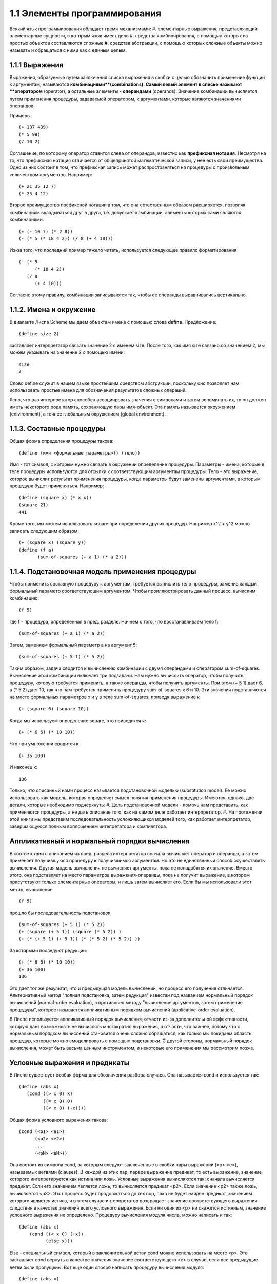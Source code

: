 1.1 Элементы программирования
========================

Всякий язык программирования обладает тремя механизмами:
#. элементарные выражения, представляющий элементарные сущности, с которым язык имеет дело
#. средства комбинирования, с помощью которых из простых объектов составляются сложные
#. средства абстракции, с помощью которых сложные объекты можно называть и обращаться с ними как с единым целым.

1.1.1 Выражения
^^^^^^^^^^^^^^^

Выражения, образуемые путем заключения списка выражения в скобки с целью обозначить применение функции к аргументам, называются **комбинациями**(combinations).
Самый левый элемент в списке называют **оператором** (operator), а остальные элементы - **операндами** (operands). Значение комбинации вычисляется путем применения процедуры, задаваемой оператором, к аргументами, которые являются значениями операндов.

Примеры::

	(+ 137 439)
        (* 5 99)
        (/ 10 2)

Соглашение, по которому оператор ставится слева от операндов, известно как **префиксная нотация**. Несмотря на то, что префиксная нотация отличается от общепринятой математической записи, у нее есть свои преимущества. Одно из них состоит в том, что префиксная запись может распространяться на процедуры с произвольным количеством аргументов.
Например::

	(+ 21 35 12 7)
        (* 25 4 12)

Второе преимущество префиксной нотации в том, что она естественным образом расширяется, позволяя комбинациям вкладываться друг в друга, т.е. допускает комбинации, элементы которых сами являются комбинациями.
::

	(+ (- 10 7) (* 2 8))
	(- (* 5 (* 18 4 2)) (/ 8 (+ 4 10)))

Из-за того, что последний пример тяжело читать, используется следующее правило форматирования
::

	(- (* 5
              (* 18 4 2)) 
           (/ 8
              (+ 4 10)))

Согласно этому правилу, комбинации записываются так, чтобы ее операнды выравнивались вертикально.

1.1.2. Имена и окружение
^^^^^^^^^^^^^^^^^^^^^^^^^

В диалекте Лиспа Scheme мы даем объектам имена с помощью слова **define**. Предложение:
::

	(define size 2)

заставляет интерпретатор связать значение 2 с именем size. После того, как имя size связано со значением 2, мы можем указывать на значение 2 с помощью имени:
::

	size
        2

Слово define служит в нашем языке простейшим средством абстракции, поскольку оно позволяет нам использовать простые имена для обозначения результатов сложных операций.

Ясно, что раз интерпретатор способен ассоциировать значения с символами и затем вспоминать их, то он должен иметь некоторого рода память, сохраняющую пары имя-объект. Эта память называется окружением (enivironment), а точнее глобальным окружением (global environment).

1.1.3. Составные процедуры
^^^^^^^^^^^^^^^^^^^^^^^^^^^^^

Общая форма определения процедуры такова:
::

	(define (имя <формальные параметры>)) (тело))

Имя - тот символ, с которым нужно связать в окружении определение процедуры. Параметры - имена, которые в теле процедуры используются для отсылки к соответствующим аргументам процедуры. Тело - это выражение, которое вычислит результат применения процедуры, когда параметры будут заменены аргументами, в которым процедура будет применяться.
Например:
::

	(define (square x) (* x x))
        (square 21)
        441

Кроме того, мы можем использовать square при определении других процедур. Например x^2 + y^2 можно записать следующим образом:
::

	(+ (square x) (square y))
	(define (f a)
               (sum-of-squares (+ a 1) (* a 2)))

1.1.4. Подстановочная модель применения процедуры
^^^^^^^^^^^^^^^^^^^^^^^^^^^^^^^^^^^^^^^^^^^^^^^^^^

Чтобы применить составную процедуру к аргументам, требуется вычислить тело процедуры, заменив каждый формальный параметр соответствующим аргументом.
Чтобы проиллюстрировать данный процесс, вычислим комбинацию:
::

	(f 5)

где f - процедура, определенная в пред. разделе. Начнем с того, что восстанавливаем тело f:
::

	(sum-of-squares (+ a 1) (* a 2))

Затем, заменяем формальный параметр a на аргумент 5:
::

	(sum-of-squares (+ 5 1) (* 5 2))

Таким образом, задача сводится к вычислению комбинации с двумя операндами и оператором sum-of-squares. Вычисление этой комбинации включает три подзадачи. Нам нужно вычислить оператор, чтобы получить процедуру, которую требуется применить, а также операнды, чтобы получить аргументы. При этом (+ 5 1) дает 6, а (* 5 2) дает 10, так что нам требуется применить процедуру sum-of-squares к 6 и 10. Эти значения подставляются на место формальных параметров x и y в теле sum-of-squares, приводя выражение к
::

	(+ (square 6) (square 10))

Когда мы используем определение square, это приводится к:
::

	(+ (* 6 6) (* 10 10))

Что при умножении сводится к
::

	(+ 36 100)

И наконец к:
::
	
	136

Только, что описанный нами процесс называется подстановочной моделью (substitution model). Ее можно использовать как модель, которая определяет смысл понятия применения процедуры. Имеются, однако, две детали, которые необходимо подчеркнуть:
#. Цель подстановочной модели - помочь нам представить, как применяются процедуры, а не дать описание того, как на самом деле работает интерпретатор.
#. На протяжении этой книги мы представим последовательность усложняющихся моделей того, как работает интерпретатор, завершающуюся полным воплощением интепретатора и компилятора.

Аппликативный и нормальный порядки вычисления
^^^^^^^^^^^^^^^^^^^^^^^^^^^^^^^^^^^^^^^^^^^^^

В соответствии с описанием из пред. раздела интерпретатор сначала вычисляет оператор и операнды, а затем применяет получившуюся процедуру к получившимся аргументам. Но это не единственный способ осуществлять вычисления. Другая модель вычисления не вычисляет аргументы, пока не понадобятся их значение. Вместо этого, она подставляет на место параметров выражения-операнды, пока не получит выражение, в котором присутствуют только элементарные операторы, и лишь затем вычисляет его. Если бы мы использовали этот метод, вычисление
::

	(f 5)

прошло бы последовательность подстановок
::

	(sum-of-squares (+ 5 1) (* 5 2))
	(+ (square (+ 5 1)) (square (* 5 2)) )
        (+ (* (+ 5 1) (+ 5 1)) (* (* 5 2) (* 5 2)) ))

За которыми последуют редукции:
::

	(+ (* 6 6) (* 10 10))
	(+ 36 100)
        136

Это дает тот же результат, что и предыдущая модель вычислений, но процесс его получения отличается.
Альтернативный метод "полная подстановка, затем редукция" известен под названием нормальный порядок вычислений (normal-order evaluation), в противовес методу "вычисление аргументов, затем применение процедуры", которое называется аппликативным порядком вычислений (applicative-order evaluation).

В Лиспе используется аппликативный порядок вычисления, отчасти из-за дополнительной эффективности, которую дает возможность не вычислять многократно выражения, а отчасти, что важнее, потому что с нормальным порядком вычислений становится очень сложно обращаться, как только мы покидаем область процедур, которые можно смоделировать с помощью подстановки. С другой стороны, нормальный порядок вычисления, может быть весьма ценным инструментом, и некоторые его применения мы рассмотрим позже.

Условные выражения и предикаты
^^^^^^^^^^^^^^^^^^^^^^^^^^^^^^^
В Лиспе существует особая форма для обозначения разбора случаев. Она называется cond и используется так:
::

	(define (abs x)
           (cond ((> x 0) x)
                 ((= x 0) 0)
                 ((< x 0) (-x))))

Общая форма условного выражения такова:
::

	(cond (<p1> <e1>)
              (<p2> <e2>)
              ...
              (<pN> <eN>))

Она состоит из символа cond, за которым следуют заключенные в скобки пары выражений (<p> <e>), называемых ветвями (clauses). В каждой из этих пар, первое выражение предикат, то есть выражение, значение которого интепретируется как истина или ложь.
Условные выражения вычисляются так: сначала вычисляется предикат. Если его значением является ложь, то вычисляется предикат <p2>. Если значение <p2> также ложь, вычисляется <p3>. Этот процесс будет продолжаться до тех пор, пока не будет найден предикат, значением которого является истина, и в этом случае интерпретатор возвращает значение соответствующего выражения-следствия в качестве значения всего условного выражения. Если ни один из <p> ни окажется истинным, значение условного выражения не определено.
Процедуру вычисления модуля числа, можно написать и так:
::

	(define (abs x)
            (cond ((< x 0) (-x))
                  (else x)))

Else - специальный символ, который в заключительной ветви cond можно использовать на месте <p>. Это заставляет cond вернуть в качестве значения значение соответствующего <e> в случае, если все предыдущие ветви были пропущены.
Вот еще один способ написать процедуру вычисления модуля:
::

	(define (abs x)
            (if (< x 0)
                (-x)
                x))

Здесь употребляется особая форма if, ограниченный вид условного выражения. Общая форма if такова:
::

	(if <предикат> <следствие> <альтернатива>)

В дополнении к элементарным предикатам вроде <, =, > существуют операции логической композиции, которые позволяют нам конструировать составные предикаты.
::

	(and <e1> ... <eN>)

Интерпретатор вычисляет значение выражения <e> по одному, слева направо. Если какое-нибудь из <e> дает ложное значение, значение всего выражения and - ложь, и остальные не вычисляются. Если все <e> дают истинные значения, значением выражения and является значение последнего из них.
::

	(or <e1> ... <eN>)
	(not <e>)

Примеры:
::

	(and (> x 5) (< x 10))

Определение предиката, которые проверяет, что одно число больше или равно другому, как:
::

	(define (>= x y)
            (or (> x y) (= x y)))

Или как:
::

	(define (>= x y)
             (not (< x y)))
